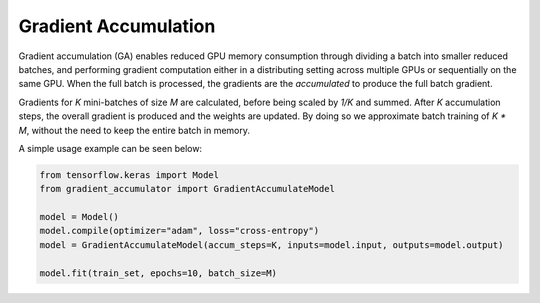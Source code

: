 Gradient Accumulation
=====================

Gradient accumulation (GA) enables reduced GPU memory consumption through
dividing a batch into smaller reduced batches, and performing gradient
computation either in a distributing setting across multiple GPUs or
sequentially on the same GPU. When the full batch is processed, the
gradients are the *accumulated* to produce the full batch gradient.

.. image:: ../../assets/grad_accum.png
  :width: 70%
  :align: center
  :alt: Gradient accumulation update

Gradients for *K* mini-batches of size *M* are calculated, before
being scaled by *1/K* and summed. After *K* accumulation steps, the
overall gradient is produced and the weights are updated. By doing so
we approximate batch training of *K * M*, without the need to keep
the entire batch in memory.

A simple usage example can be seen below:

.. code-block:: python

  from tensorflow.keras import Model
  from gradient_accumulator import GradientAccumulateModel
  
  model = Model()
  model.compile(optimizer="adam", loss="cross-entropy")
  model = GradientAccumulateModel(accum_steps=K, inputs=model.input, outputs=model.output)
  
  model.fit(train_set, epochs=10, batch_size=M)
